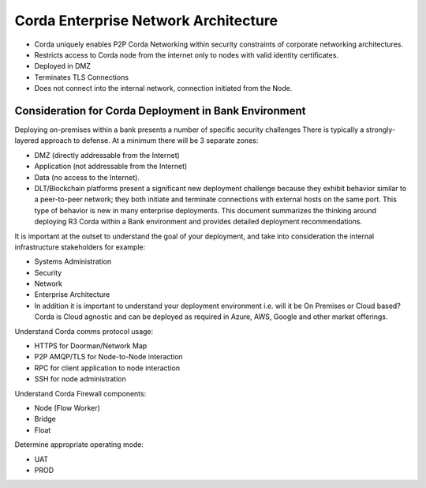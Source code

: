 Corda Enterprise Network Architecture
=====================================

- Corda uniquely enables P2P Corda Networking within security constraints of corporate networking architectures. 
- Restricts access to Corda node from the internet only to nodes with valid identity certificates.
- Deployed in DMZ
- Terminates TLS Connections
- Does not connect into the internal network, connection initiated from the Node. 

Consideration for Corda Deployment in Bank Environment
^^^^^^^^^^^^^^^^^^^^^^^^^^^^^^^^^^^^^^^^^^^^^^^^^^^^^^

Deploying on-premises within a bank presents a number of specific security challenges There is typically a strongly-layered approach to defense. At a minimum there will be 3 separate zones:

- DMZ (directly addressable from the Internet)
- Application (not addressable from the Internet)
- Data (no access to the Internet).
- DLT/Blockchain platforms present a significant new deployment challenge because they exhibit behavior similar to a peer-to-peer network; they both initiate and terminate connections with external hosts on the same port. This type of behavior is new in many enterprise deployments. This document summarizes the thinking around deploying R3 Corda within a Bank environment and provides detailed deployment recommendations. 

It is important at the outset to understand the goal of your deployment, and take into consideration the internal infrastructure stakeholders for example:

- Systems Administration
- Security
- Network
- Enterprise Architecture
- In addition it is important to understand your deployment environment i.e. will it be On Premises or Cloud based? Corda is Cloud agnostic and can be deployed as required in Azure, AWS, Google and other market offerings.  

Understand Corda comms protocol usage:

- HTTPS for Doorman/Network Map
- P2P AMQP/TLS for Node-to-Node interaction
- RPC for client application to node interaction
- SSH for node administration

Understand Corda Firewall components:

- Node (Flow Worker)
- Bridge
- Float

Determine appropriate operating mode:

- UAT
- PROD

